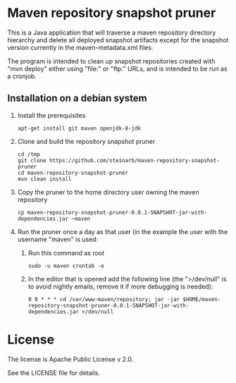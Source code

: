 * Maven repository snapshot pruner

This is a Java application that will traverse a maven repository directory hierarchy and delete all deployed snapshot artifacts except for the snapshot version currently in the maven-metadata.xml files.

The program is intended to clean up snapshot repositories created with "mvn deploy" either using "file:" or "ftp:" URLs, and is intended to be run as a cronjob.

** Installation on a debian system

 1. Install the prerequisites
    #+BEGIN_EXAMPLE
      apt-get install git maven openjdk-8-jdk
    #+END_EXAMPLE
 2. Clone and build the repository snapshot pruner
    #+BEGIN_EXAMPLE
      cd /tmp
      git clone https://github.com/steinarb/maven-repository-snapshot-pruner
      cd maven-repository-snapshot-pruner
      mvn clean install
    #+END_EXAMPLE
 3. Copy the pruner to the home directory user owning the maven repository
    #+BEGIN_EXAMPLE
      cp maven-repository-snapshot-pruner-0.0.1-SNAPSHOT-jar-with-dependencies.jar ~maven
    #+END_EXAMPLE
 4. Run the pruner once a day as that user (in the example the user with the username "maven" is used:
    1. Run this command as root
       #+BEGIN_EXAMPLE
         sudo -u maven crontab -e
       #+END_EXAMPLE
    2. In the editor that is opened add the following line (the ">/dev/null" is to avoid nightly emails, remove it if more debugging is needed):
       #+BEGIN_EXAMPLE
         0 0 * * * cd /var/www-maven/repository; jar -jar $HOME/maven-repository-snapshot-pruner-0.0.1-SNAPSHOT-jar-with-dependencies.jar >/dev/null
       #+END_EXAMPLE

* License

The license is Apache Public License v 2.0.

See the LICENSE file for details.
